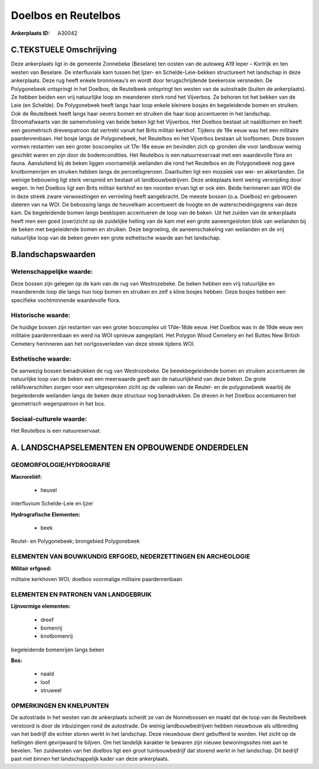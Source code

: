Doelbos en Reutelbos
====================

:Ankerplaats ID: A30042




C.TEKSTUELE Omschrijving
------------------------

Deze ankerplaats ligt in de gemeente Zonnebeke (Beselare) ten oosten
van de autoweg A19 Ieper – Kortrijk en ten westen van Beselare. De
interfluviale kam tussen het Ijzer- en Schelde-Leie-bekken structureert
het landschap in deze ankerplaats. Deze rug heeft enkele bronniveau’s en
wordt door terugschrijdende beekerosie versneden. De Polygonebeek
ontspringt in het Doelbos, de Reutelbeek ontspringt ten westen van de
autostrade (buiten de ankerplaats). Ze hebben beiden een vrij
natuurlijke loop en meanderen sterk rond het Vijverbos. Ze behoren tot
het bekken van de Leie (en Schelde). De Polygonebeek heeft langs haar
loop enkele kleinere bosjes én begeleidende bomen en struiken. Ook de
Reutelbeek heeft langs haar oevers bomen en struiken die haar loop
accentueren in het landschap. Stroomafwaarts van de samenvloeiing van
beide beken ligt het Vijverbos. Het Doelbos bestaat uit naaldbomen en
heeft een geometrisch drevenpatroon dat vertrekt vanuit het Brits
militair kerkhof. Tijdens de 19e eeuw was het een militaire
paardenrenbaan. Het bosje langs de Polygonebeek, het Reutelbos en het
Vijverbos bestaan uit loofbomen. Deze bossen vormen restanten van een
groter boscomplex uit 17e-18e eeuw en bevinden zich op gronden die voor
landbouw weinig geschikt waren en zijn door de bodemcondities. Het
Reutelbos is een natuurreservaat met een waardevolle flora en fauna.
Aansluitend bij de beken liggen voornamelijk weilanden die rond het
Reutelbos en de Polygonebeek nog gave knotbomenrijen en struiken hebben
langs de perceelsgrenzen. Daarbuiten ligt een mozaïek van wei- en
akkerlanden. De weinige bebouwing ligt sterk verspreid en bestaat uit
landbouwbedrijven. Deze ankeplaats kent weinig versnijding door wegen.
In het Doelbos ligt een Brits militair kerkhof en ten noorden ervan ligt
er ook één. Beide herinneren aan WOI die in deze streek zware
verwoestingen en vernieling heeft aangebracht. De meeste bossen (o.a.
Doelbos) en gebouwen dateren van na WOI. De bebossing langs de heuvelkam
accentueert de hoogte en de waterscheidingsgrens van deze kam. De
begeleidende bomen langs beeklopen accentueren de loop van de beken. Uit
het zuiden van de ankerplaats heeft men een goed (over)zicht op de
zuidelijke helling van de kam met een grote aaneengesloten blok van
weilanden bij de beken met begeleidende bomen en struiken. Deze
begroeiing, de aaneenschakeling van weilanden en de vrij natuurlijke
loop van de beken geven een grote esthetische waarde aan het landschap.



B.landschapswaarden
-------------------


Wetenschappelijke waarde:
~~~~~~~~~~~~~~~~~~~~~~~~~

Deze bossen zijn gelegen op de kam van de rug van Westrozebeke. De
beken hebben een vrij natuurlijke en meanderende loop die langs hun loop
bomen en struiken en zelf s kline bosjes hebben. Deze bosjes hebben een
specifieke vochtminnende waardevolle flora.

Historische waarde:
~~~~~~~~~~~~~~~~~~~


De huidige bossen zijn restanten van een groter boscomplex uit
17de-18de eeuw. Het Doelbos was in de 19de eeuw een militaire
paardenrenbaan en werd na WOI opnieuw aangeplant. Het Polygon Wood
Cemetery en het Buttes New British Cemetery herinneren aan het
oorlgosverleden van deze streek tijdens WOI.

Esthetische waarde:
~~~~~~~~~~~~~~~~~~~

De aanwezig bossen benadrukken de rug van
Westrozebeke. De beeekbegeleidende bomen en struiken accentueren de
natuurlijke loop van de beken wat een meerwaarde geeft aan de
natuurlijkheid van deze beken. De grote reliëfsverschillen zorgen voor
een uitgesproken zicht op de valleien van de Reutel- en de polygonebeek
waarbij de begeleidende weilanden langs de beken deze structuur nog
benadrukken. De dreven in het Doelbos accentueren het geometrisch
wegenpatroon in het bos.


Sociaal-culturele waarde:
~~~~~~~~~~~~~~~~~~~~~~~~~


Het Reutelbos is een natuureservaat.



A. LANDSCHAPSELEMENTEN EN OPBOUWENDE ONDERDELEN
-----------------------------------------------



GEOMORFOLOGIE/HYDROGRAFIE
~~~~~~~~~~~~~~~~~~~~~~~~~

**Macroreliëf:**

 * heuvel

interfluvium Schelde-Leie en Ijzer

**Hydrografische Elementen:**

 * beek


Reutel- en Polygonebeek; brongebied Polygonebeek

ELEMENTEN VAN BOUWKUNDIG ERFGOED, NEDERZETTINGEN EN ARCHEOLOGIE
~~~~~~~~~~~~~~~~~~~~~~~~~~~~~~~~~~~~~~~~~~~~~~~~~~~~~~~~~~~~~~~

**Militair erfgoed:**


militaire kerkhoven WOI; doelbos voormalige militaire paardenrenbaan


ELEMENTEN EN PATRONEN VAN LANDGEBRUIK
~~~~~~~~~~~~~~~~~~~~~~~~~~~~~~~~~~~~~

**Lijnvormige elementen:**

 * dreef
 * bomenrij
 * knotbomenrij

begeleidende bomenrijen langs beken

**Bos:**

 * naald
 * loof
 * struweel



OPMERKINGEN EN KNELPUNTEN
~~~~~~~~~~~~~~~~~~~~~~~~~

De autostrade in het westen van de ankerplaats scheidt ze van de
Nonnebossen en maakt dat de loop van de Reutelbeek verstoord is door de
inbuizingen rond de autostrade. De weinig landbouwbedrijven hebben
nieuwbouw als uitbreiding van het bedrijf die echter storen werkt in het
landschap. Deze nieuwbouw dient gebufferd te worden. Het zicht op de
hellingen dient gevrijwaard te blijven. Om het landelijk karakter te
bewaren zijn nieuwe bewoningssites niet aan te bevelen. Ten zuidwesten
van het doelbos ligt een groot tuinbouwbedrijf dat storend werkt in het
landschap. Dit bedrijf past niet binnen het landschappelijk kader van
deze ankerplaats.
